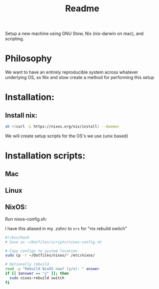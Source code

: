 #+title: Readme

Setup a new machine using GNU Stow, Nix (nix-darwin on mac), and scripting.

* Philosophy

We want to have an entirely reproducible system across whatever underlying OS, so Nix and stow create a method for performing this setup

* Installation:
** Install nix:
#+begin_src bash
sh <(curl -L https://nixos.org/nix/install) --daemon
#+end_src

We will create setup scripts for the OS's we use (unix based)

* Installation scripts:
** Mac
** Linux
   
** NixOS:
Run nixos-config.sh:

I have this aliased in my .zshrc to ~nrs~ for "nix rebuild switch"

#+begin_src bash
#!/bin/bash
# Save as ~/Dotfiles/scripts/nixos-config.sh

# Copy configs to system location
sudo cp -r ~/Dotfiles/nixos/* /etc/nixos/

# Optionally rebuild
read -p "Rebuild NixOS now? (y/n): " answer
if [[ $answer == "y" ]]; then
  sudo nixos-rebuild switch
fi
#+end_src
